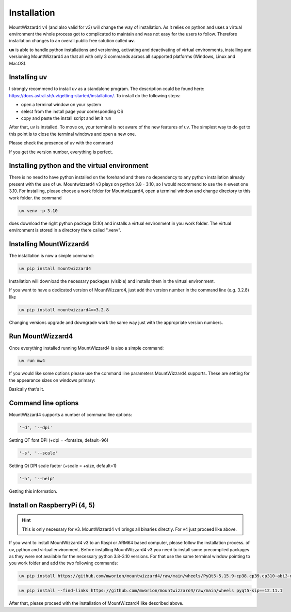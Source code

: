 Installation
============
MountWizzard4 v4 (and also valid for v3) will change the way of installation. As
it relies on python and uses a virtual environment the whole process got to
complicated to maintain and was not easy for the users to follow. Therefore
installation changes to an overall public free solution called **uv**.

**uv** is able to handle python installations and versioning,
activating and deactivating of virtual environments, installing and
versioning MountWizzard4 an that all with only 3 commands across all supported
platforms (Windows, Linux and MacOS).

Installing **uv**
-----------------
I strongly recommend to install uv as a standalone program. The description could
be found here: https://docs.astral.sh/uv/getting-started/installation/. To install
do the following steps:

- open a terminal window on your system
- select from the install page your corresponding OS
- copy and paste the install script and let it run

After that, uv is installed. To move on, your terminal is not aware of the new
features of uv. The simplest way to do get to this point is to close the terminal
windows and open a new one.

Please check the presence of uv with the command

.. code-block:: bash
    uv --version

If you get the version number, everything is perfect.

Installing python and the virtual environment
---------------------------------------------
There is no need to have python installed on the forehand and there no dependency
to any python installation already present with the use of uv. Mountwizzard4 v3
plays on python 3.8 - 3.10, so I would recommend to use the n ewest one 3.10. For
installing, please choose a work folder for Mountwizzard4, open a terminal window
and change directory to this work folder. the command

.. code-block:: bash

    uv venv -p 3.10

does download the right python package (3.10) and installs a virtual environment
in you work folder. The virtual environment is stored in a directory there called
".venv".

Installing MountWizzard4
------------------------
The installation is now a simple command:

.. code-block:: bash

    uv pip install mountwizzard4

Installation will download the necessary packages (visible) and installs them in
the virtual environment.

If you want to have a dedicated version of MountWizzard4, just add the version
number in the command line (e.g. 3.2.8) like

.. code-block:: bash

    uv pip install mountwizzard4==3.2.8

Changing versions upgrade and downgrade work the same way just with the appropriate
version numbers.

Run MountWizzard4
-----------------
Once everything installed running MountWizzard4 is also a simple command:

.. code-block:: bash

    uv run mw4

If you would like some options please use the command line parameters
MountWizzard4 supports. These are setting for the appearance sizes on windows
primary:

Basically that's it.

Command line options
--------------------
MountWizzard4 supports a number of command line options:

.. code-block:: bash

    '-d', '--dpi'

Setting QT font DPI (+dpi = -fontsize, default=96)

.. code-block:: bash

    '-s', '--scale'

Setting Qt DPI scale factor (+scale = +size, default=1)

.. code-block:: bash

    '-h', '--help'

Getting this information.

Install on RaspberryPi (4, 5)
-----------------------------

.. hint::
    This is only necessary for v3. MountWizzard4 v4 brings all binaries directly.
    For v4 just proceed like above.

If you want to install MountWizzard4 v3 to an Raspi or ARM64 based computer,
please follow the installation process. of uv, python and virtual environment.
Before installing MountWizzard4 v3 you need to install some precompiled packages
as they were not available for the necessary python 3.8-3.10 versions. For that
use the same terminal window pointing to you work folder and add the two following
commands:

.. code-block:: bash

    uv pip install https://github.com/mworion/mountwizzard4/raw/main/wheels/PyQt5-5.15.9-cp38.cp39.cp310-abi3-manylinux_2_17_aarch64.whl

.. code-block:: bash

    uv pip install --find-links https://github.com/mworion/mountwizzard4/raw/main/wheels pyqt5-sip==12.11.1

After that, please proceed with the installation of MountWizzard4 like described
above.